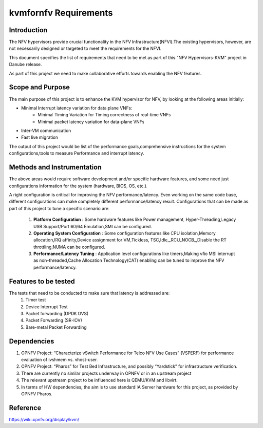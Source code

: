 .. This work is licensed under a Creative Commons Attribution 4.0 International License.
.. http://creativecommons.org/licenses/by/4.0
.. (c) OPNFV, Intel Corporation, AT&T and others.

=======================
kvmfornfv Requirements
=======================

Introduction
-------------
The NFV hypervisors provide crucial functionality in the NFV
Infrastructure(NFVI).The existing hypervisors, however, are not necessarily
designed or targeted to meet the requirements for the NFVI.

This document specifies the list of requirements that need to be met as part
of this "NFV Hypervisors-KVM" project in Danube release.

As part of this project we need to make collaborative efforts towards enabling
the NFV features.


Scope and Purpose
------------------

The main purpose of this project is to enhance the KVM hypervisor for NFV, by
looking at the following areas initially:

* Minimal Interrupt latency variation for data plane VNFs:
   * Minimal Timing Variation for Timing correctness of real-time VNFs
   * Minimal packet latency variation for data-plane VNFs
* Inter-VM communication
* Fast live migration

The output of this project would be list of the performance goals,comprehensive
instructions for the system configurations,tools to measure Performance and
interrupt latency.

Methods and Instrumentation
----------------------------

The above areas would require software development and/or specific hardware
features, and some need just configurations information for the system
(hardware, BIOS, OS, etc.).

A right configuration is critical for improving the NFV performance/latency.
Even working on the same code base, different configurations can make
completely different performance/latency result.
Configurations that can be made as part of this project to tune a specific
scenario are:

 1. **Platform Configuration** : Some hardware features like Power management,
    Hyper-Threading,Legacy USB Support/Port 60/64 Emulation,SMI can be configured.
 2. **Operating System Configuration** : Some configuration features like CPU
    isolation,Memory allocation,IRQ affinity,Device assignment for VM,Tickless,
    TSC,Idle,_RCU_NOCB_,Disable the RT throttling,NUMA can be configured.
 3. **Performance/Latency Tuning** : Application level configurations like
    timers,Making vfio MSI interrupt as non-threaded,Cache Allocation
    Technology(CAT) enabling can be tuned to improve the NFV
    performance/latency.

Features to be tested
----------------------

The tests that need to be conducted to make sure that latency is addressed are:
 1. Timer test
 2. Device Interrupt Test
 3. Packet forwarding (DPDK OVS)
 4. Packet Forwarding (SR-IOV)
 5. Bare-metal Packet Forwarding

Dependencies
-------------

1. OPNFV Project: “Characterize vSwitch Performance for Telco NFV Use Cases”
   (VSPERF) for performance evaluation of ivshmem vs. vhost-user.
2. OPNFV Project: “Pharos” for Test Bed Infrastructure, and possibly
   “Yardstick” for infrastructure verification.
3. There are currently no similar projects underway in OPNFV or in an upstream
   project
4. The relevant upstream project to be influenced here is QEMU/KVM and
   libvirt.
5. In terms of HW dependencies, the aim is to use standard IA Server hardware
   for this project, as provided by OPNFV Pharos.


Reference
-----------

https://wiki.opnfv.org/display/kvm/
